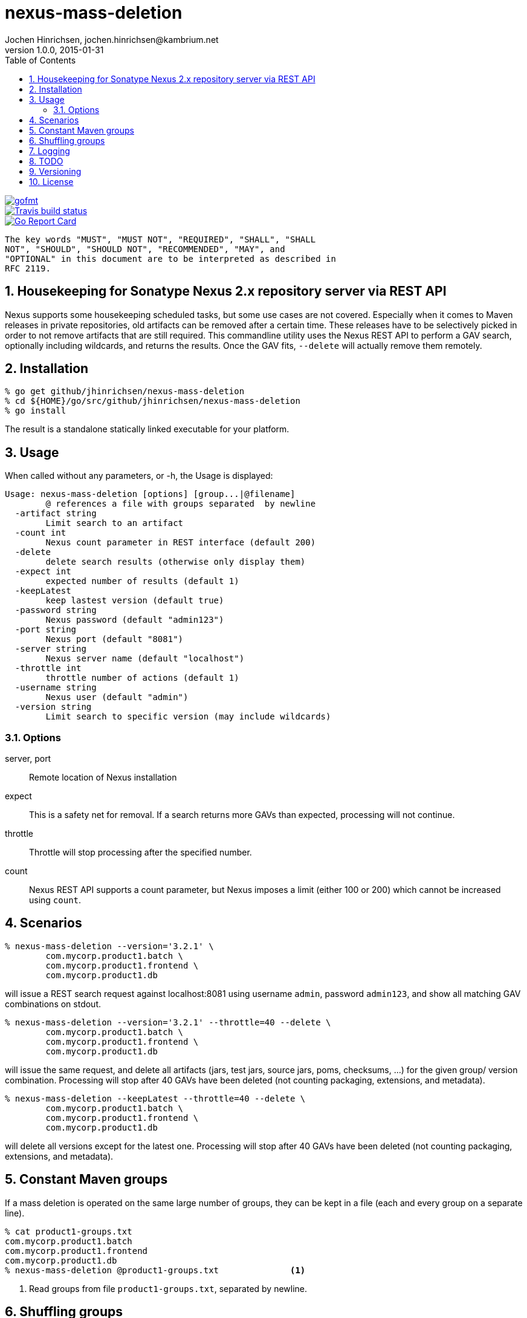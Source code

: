 = nexus-mass-deletion
Jochen Hinrichsen, jochen.hinrichsen@kambrium.net
v1.0.0, 2015-01-31
:numbered:
:toc: left


image::https://img.shields.io/badge/code%20style-gofmt-brightgreen.svg?style=plastic[gofmt, link=https://golang.org/cmd/gofmt/]


image::https://img.shields.io/travis/jhinrichsen/nexus-mass-deletion.svg?style=plastic[Travis build status, link=https://travis-ci.org/jhinrichsen/nexus-mass-deletion]

image::https://goreportcard.com/badge/github.com/jhinrichsen/nexus-mass-deletion[Go Report Card, link=https://goreportcard.com/report/github/jhinrichsen/nexus-mass-deletion]


     The key words "MUST", "MUST NOT", "REQUIRED", "SHALL", "SHALL
     NOT", "SHOULD", "SHOULD NOT", "RECOMMENDED", "MAY", and
     "OPTIONAL" in this document are to be interpreted as described in
     RFC 2119.

== Housekeeping for Sonatype Nexus 2.x repository server via REST API

Nexus supports some housekeeping scheduled tasks, but some use cases are not covered.
Especially when it comes to Maven releases in private repositories, old artifacts can be removed after a certain time.
These releases have to be selectively picked in order to not remove artifacts that are still required.
This commandline utility uses the Nexus REST API to perform a GAV search, optionally including wildcards, and returns the results.
Once the GAV fits, `--delete` will actually remove them remotely.


== Installation

----
% go get github/jhinrichsen/nexus-mass-deletion
% cd ${HOME}/go/src/github/jhinrichsen/nexus-mass-deletion
% go install
----

The result is a standalone statically linked executable for your platform.

== Usage

When called without any parameters, or -h, the Usage is displayed:

----
Usage: nexus-mass-deletion [options] [group...|@filename]
	@ references a file with groups separated  by newline
  -artifact string
    	Limit search to an artifact
  -count int
    	Nexus count parameter in REST interface (default 200)
  -delete
    	delete search results (otherwise only display them)
  -expect int
    	expected number of results (default 1)
  -keepLatest
    	keep lastest version (default true)
  -password string
    	Nexus password (default "admin123")
  -port string
    	Nexus port (default "8081")
  -server string
    	Nexus server name (default "localhost")
  -throttle int
    	throttle number of actions (default 1)
  -username string
    	Nexus user (default "admin")
  -version string
    	Limit search to specific version (may include wildcards)
----

=== Options

server, port::
Remote location of Nexus installation

expect::
This is a safety net for removal.
If a search returns more GAVs than expected, processing will not continue.

throttle::
Throttle will stop processing after the specified number.

count::
Nexus REST API supports a count parameter, but Nexus imposes a limit (either
100 or 200) which cannot be increased using `count`.

== Scenarios

----
% nexus-mass-deletion --version='3.2.1' \
	com.mycorp.product1.batch \
	com.mycorp.product1.frontend \
	com.mycorp.product1.db
----

will issue a REST search request against localhost:8081 using username `admin`,
password `admin123`, and show all matching GAV combinations on stdout.

----
% nexus-mass-deletion --version='3.2.1' --throttle=40 --delete \
	com.mycorp.product1.batch \
	com.mycorp.product1.frontend \
	com.mycorp.product1.db
----

will issue the same request, and delete all artifacts (jars, test jars, source
jars, poms, checksums, ...) for the given group/ version combination.
Processing will stop after 40 GAVs have been deleted (not counting packaging,
extensions, and metadata).

----
% nexus-mass-deletion --keepLatest --throttle=40 --delete \
	com.mycorp.product1.batch \
	com.mycorp.product1.frontend \
	com.mycorp.product1.db
----

will delete all versions except for the latest one.
Processing will stop after 40 GAVs have been deleted (not counting packaging,
extensions, and metadata).

== Constant Maven groups

If a mass deletion is operated on the same large number of groups, they can be
kept in a file (each and every group on a separate line).

----
% cat product1-groups.txt
com.mycorp.product1.batch
com.mycorp.product1.frontend
com.mycorp.product1.db
% nexus-mass-deletion @product1-groups.txt		<1>
----

<1> Read groups from file `product1-groups.txt`, separated by newline.

== Shuffling groups

When Nexus removes all artifacts for a GAV, it automatically rewrites Maven
metadata in the GAV hierarchy above to indicate that this version is not
available any more. This takes some time, and multiple mass deletions run in
parallel will eventually synchronize in this step. Processing then takes longer
than deleting in a random order, so groups are shuffled before processing to
minimize parallel processing overhead.

== Logging

Some actions are logged, such as the internal HTTP DELETE URL.
Logging happens on stderr which can easily be piped away using standard stderr
redirection such as `2>/dev/null`.

== TODO
- As of now, the repository ID is hardcoded to `release`.
- Re-run based on the REST search response if more artifacts are available
- Make shuffle an option

== Versioning

Long story short: semver.

== License

MIT


